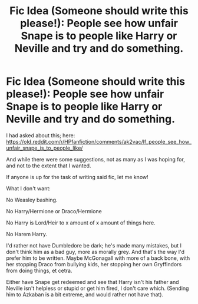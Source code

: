 #+TITLE: Fic Idea (Someone should write this please!): People see how unfair Snape is to people like Harry or Neville and try and do something.

* Fic Idea (Someone should write this please!): People see how unfair Snape is to people like Harry or Neville and try and do something.
:PROPERTIES:
:Author: SnarkyAndProud
:Score: 0
:DateUnix: 1548540782.0
:DateShort: 2019-Jan-27
:END:
I had asked about this; here: [[https://old.reddit.com/r/HPfanfiction/comments/ak2vac/lf_people_see_how_unfair_snape_is_to_people_like/]]

And while there were some suggestions, not as many as I was hoping for, and not to the extent that I wanted.

If anyone is up for the task of writing said fic, let me know!

What I don't want:

No Weasley bashing.

No Harry/Hermione or Draco/Hermione

No Harry is Lord/Heir to x amount of x amount of things here.

No Harem Harry.

I'd rather not have Dumbledore be dark; he's made many mistakes, but I don't think him as a bad guy, more as morally grey. And that's the way I'd prefer him to be written. Maybe McGonagall with more of a back bone, with her stopping Draco from bullying kids, her stopping her own Gryffindors from doing things, et cetra.

Either have Snape get redeemed and see that Harry isn't his father and Neville isn't helpless or stupid or get him fired, I don't care which. (Sending him to Azkaban is a bit extreme, and would rather not have that).

